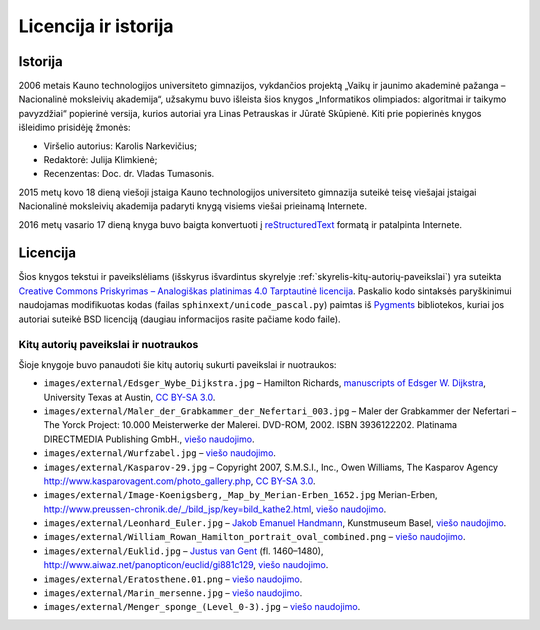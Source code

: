 =====================
Licencija ir istorija
=====================

Istorija
========

2006 metais Kauno technologijos universiteto gimnazijos, vykdančios
projektą „Vaikų ir jaunimo akademinė pažanga – Nacionalinė
moksleivių akademija“, užsakymu buvo išleista šios knygos
„Informatikos olimpiados: algoritmai ir taikymo pavyzdžiai“
popierinė versija, kurios autoriai yra Linas Petrauskas ir Jūratė
Skūpienė. Kiti prie popierinės knygos išleidimo prisidėję
žmonės:

+   Viršelio autorius: Karolis Narkevičius;
+   Redaktorė: Julija Klimkienė;
+   Recenzentas: Doc. dr. Vladas Tumasonis.

2015 metų kovo 18 dieną viešoji įstaiga Kauno technologijos
universiteto gimnazija suteikė teisę viešajai įstaigai Nacionalinė
moksleivių akademija padaryti knygą visiems viešai prieinamą
Internete.

2016 metų vasario 17 dieną knyga buvo baigta konvertuoti į
`reStructuredText <https://en.wikipedia.org/wiki/ReStructuredText>`_
formatą ir patalpinta Internete.

Licencija
=========

Šios knygos tekstui ir paveikslėliams (išskyrus išvardintus
skyrelyje :ref:`skyrelis-kitų-autorių-paveikslai`) yra suteikta
`Creative Commons Priskyrimas – Analogiškas platinimas 4.0
Tarptautinė licencija
<https://creativecommons.org/licenses/by-sa/4.0/>`_.
Paskalio kodo sintaksės paryškinimui naudojamas modifikuotas kodas
(failas ``sphinxext/unicode_pascal.py``) paimtas iš `Pygments
<http://pygments.org/>`_ bibliotekos, kuriai jos autoriai suteikė BSD
licenciją (daugiau informacijos rasite pačiame kodo faile).

.. _skyrelis-kitų-autorių-paveikslai:

-------------------------------------
Kitų autorių paveikslai ir nuotraukos
-------------------------------------

Šioje knygoje buvo panaudoti šie kitų autorių sukurti paveikslai ir
nuotraukos:

+   ``images/external/Edsger_Wybe_Dijkstra.jpg`` – Hamilton Richards,
    `manuscripts of Edsger W. Dijkstra
    <http://www.cs.utexas.edu/users/EWD/>`_, University Texas at Austin,
    `CC BY-SA 3.0 <https://creativecommons.org/licenses/by-sa/3.0/>`_.
+   ``images/external/Maler_der_Grabkammer_der_Nefertari_003.jpg`` –
    Maler der Grabkammer der Nefertari – The Yorck Project: 10.000
    Meisterwerke der Malerei. DVD-ROM, 2002. ISBN 3936122202.
    Platinama DIRECTMEDIA Publishing GmbH., `viešo naudojimo
    <https://lt.wikipedia.org/wiki/Viešo_naudojimo_režimas>`_.
+   ``images/external/Wurfzabel.jpg`` – `viešo naudojimo
    <https://lt.wikipedia.org/wiki/Viešo_naudojimo_režimas>`_.
+   ``images/external/Kasparov-29.jpg`` – Copyright 2007, S.M.S.I.,
    Inc., Owen Williams, The Kasparov Agency
    http://www.kasparovagent.com/photo_gallery.php,
    `CC BY-SA 3.0 <https://creativecommons.org/licenses/by-sa/3.0/>`_.
+   ``images/external/Image-Koenigsberg,_Map_by_Merian-Erben_1652.jpg``
    Merian-Erben,
    http://www.preussen-chronik.de/_/bild_jsp/key=bild_kathe2.html,
    `viešo naudojimo
    <https://lt.wikipedia.org/wiki/Viešo_naudojimo_režimas>`_.
+   ``images/external/Leonhard_Euler.jpg`` –
    `Jakob Emanuel Handmann
    <http://en.wikipedia.org/wiki/Jakob_Emanuel_Handmann>`_,
    Kunstmuseum Basel, `viešo naudojimo
    <https://lt.wikipedia.org/wiki/Viešo_naudojimo_režimas>`_.
+   ``images/external/William_Rowan_Hamilton_portrait_oval_combined.png``
    – `viešo naudojimo
    <https://lt.wikipedia.org/wiki/Viešo_naudojimo_režimas>`_.
+   ``images/external/Euklid.jpg`` –
    `Justus van Gent <http://en.wikipedia.org/wiki/Justus_van_Gent>`_
    (fl. 1460–1480),
    http://www.aiwaz.net/panopticon/euclid/gi881c129, `viešo naudojimo
    <https://lt.wikipedia.org/wiki/Viešo_naudojimo_režimas>`_.
+   ``images/external/Eratosthene.01.png`` – `viešo naudojimo
    <https://lt.wikipedia.org/wiki/Viešo_naudojimo_režimas>`_.
+   ``images/external/Marin_mersenne.jpg`` – `viešo naudojimo
    <https://lt.wikipedia.org/wiki/Viešo_naudojimo_režimas>`_.
+   ``images/external/Menger_sponge_(Level_0-3).jpg`` – `viešo naudojimo
    <https://lt.wikipedia.org/wiki/Viešo_naudojimo_režimas>`_.
